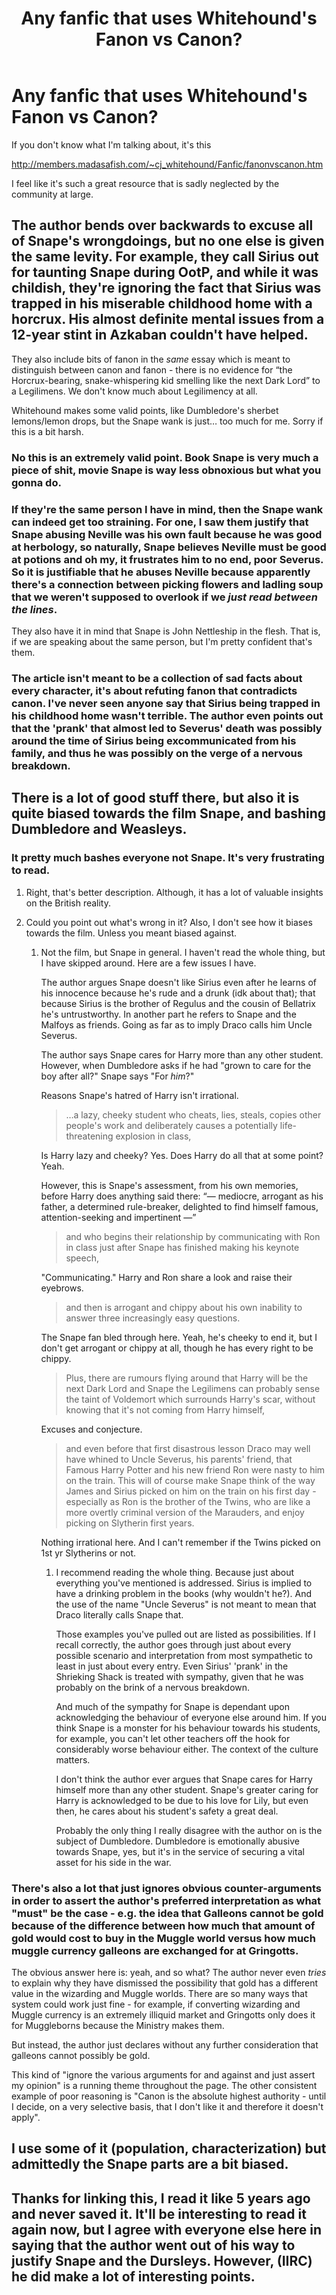#+TITLE: Any fanfic that uses Whitehound's Fanon vs Canon?

* Any fanfic that uses Whitehound's Fanon vs Canon?
:PROPERTIES:
:Author: sickendImagination
:Score: 4
:DateUnix: 1591970710.0
:DateShort: 2020-Jun-12
:FlairText: Request
:END:
If you don't know what I'm talking about, it's this

[[http://members.madasafish.com/%7Ecj_whitehound/Fanfic/fanonvscanon.htm][http://members.madasafish.com/~cj_whitehound/Fanfic/fanonvscanon.htm]]

I feel like it's such a great resource that is sadly neglected by the community at large.


** The author bends over backwards to excuse all of Snape's wrongdoings, but no one else is given the same levity. For example, they call Sirius out for taunting Snape during OotP, and while it was childish, they're ignoring the fact that Sirius was trapped in his miserable childhood home with a horcrux. His almost definite mental issues from a 12-year stint in Azkaban couldn't have helped.

They also include bits of fanon in the /same/ essay which is meant to distinguish between canon and fanon - there is no evidence for “the Horcrux-bearing, snake-whispering kid smelling like the next Dark Lord” to a Legilimens. We don't know much about Legilimency at all.

Whitehound makes some valid points, like Dumbledore's sherbet lemons/lemon drops, but the Snape wank is just... too much for me. Sorry if this is a bit harsh.
:PROPERTIES:
:Score: 25
:DateUnix: 1591977000.0
:DateShort: 2020-Jun-12
:END:

*** No this is an extremely valid point. Book Snape is very much a piece of shit, movie Snape is way less obnoxious but what you gonna do.
:PROPERTIES:
:Author: dancortens
:Score: 13
:DateUnix: 1591981456.0
:DateShort: 2020-Jun-12
:END:


*** If they're the same person I have in mind, then the Snape wank can indeed get too straining. For one, I saw them justify that Snape abusing Neville was his own fault because he was good at herbology, so naturally, Snape believes Neville must be good at potions and oh my, it frustrates him to no end, poor Severus. So it is justifiable that he abuses Neville because apparently there's a connection between picking flowers and ladling soup that we weren't supposed to overlook if we /just read between the lines/.

They also have it in mind that Snape is John Nettleship in the flesh. That is, if we are speaking about the same person, but I'm pretty confident that's them.
:PROPERTIES:
:Score: 7
:DateUnix: 1591990743.0
:DateShort: 2020-Jun-13
:END:


*** The article isn't meant to be a collection of sad facts about every character, it's about refuting fanon that contradicts canon. I've never seen anyone say that Sirius being trapped in his childhood home wasn't terrible. The author even points out that the 'prank' that almost led to Severus' death was possibly around the time of Sirius being excommunicated from his family, and thus he was possibly on the verge of a nervous breakdown.
:PROPERTIES:
:Author: sickendImagination
:Score: -3
:DateUnix: 1591983554.0
:DateShort: 2020-Jun-12
:END:


** There is a lot of good stuff there, but also it is quite biased towards the film Snape, and bashing Dumbledore and Weasleys.
:PROPERTIES:
:Author: ceplma
:Score: 14
:DateUnix: 1591972236.0
:DateShort: 2020-Jun-12
:END:

*** It pretty much bashes everyone not Snape. It's very frustrating to read.
:PROPERTIES:
:Author: Ash_Lestrange
:Score: 13
:DateUnix: 1591972612.0
:DateShort: 2020-Jun-12
:END:

**** Right, that's better description. Although, it has a lot of valuable insights on the British reality.
:PROPERTIES:
:Author: ceplma
:Score: 6
:DateUnix: 1591973604.0
:DateShort: 2020-Jun-12
:END:


**** Could you point out what's wrong in it? Also, I don't see how it biases towards the film. Unless you meant biased against.
:PROPERTIES:
:Author: sickendImagination
:Score: 0
:DateUnix: 1591974269.0
:DateShort: 2020-Jun-12
:END:

***** Not the film, but Snape in general. I haven't read the whole thing, but I have skipped around. Here are a few issues I have.

The author argues Snape doesn't like Sirius even after he learns of his innocence because he's rude and a drunk (idk about that); that because Sirius is the brother of Regulus and the cousin of Bellatrix he's untrustworthy. In another part he refers to Snape and the Malfoys as friends. Going as far as to imply Draco calls him Uncle Severus.

The author says Snape cares for Harry more than any other student. However, when Dumbledore asks if he had "grown to care for the boy after all?" Snape says "For /him/?"

Reasons Snape's hatred of Harry isn't irrational.

#+begin_quote
  ...a lazy, cheeky student who cheats, lies, steals, copies other people's work and deliberately causes a potentially life-threatening explosion in class,
#+end_quote

Is Harry lazy and cheeky? Yes. Does Harry do all that at some point? Yeah.

However, this is Snape's assessment, from his own memories, before Harry does anything said there: “--- mediocre, arrogant as his father, a determined rule-breaker, delighted to find himself famous, attention-seeking and impertinent ---”

#+begin_quote
  and who begins their relationship by communicating with Ron in class just after Snape has finished making his keynote speech,
#+end_quote

"Communicating." Harry and Ron share a look and raise their eyebrows.

#+begin_quote
  and then is arrogant and chippy about his own inability to answer three increasingly easy questions.
#+end_quote

The Snape fan bled through here. Yeah, he's cheeky to end it, but I don't get arrogant or chippy at all, though he has every right to be chippy.

#+begin_quote
  Plus, there are rumours flying around that Harry will be the next Dark Lord and Snape the Legilimens can probably sense the taint of Voldemort which surrounds Harry's scar, without knowing that it's not coming from Harry himself,
#+end_quote

Excuses and conjecture.

#+begin_quote
  and even before that first disastrous lesson Draco may well have whined to Uncle Severus, his parents' friend, that Famous Harry Potter and his new friend Ron were nasty to him on the train. This will of course make Snape think of the way James and Sirius picked on him on the train on his first day - especially as Ron is the brother of the Twins, who are like a more overtly criminal version of the Marauders, and enjoy picking on Slytherin first years.
#+end_quote

Nothing irrational here. And I can't remember if the Twins picked on 1st yr Slytherins or not.
:PROPERTIES:
:Author: Ash_Lestrange
:Score: 14
:DateUnix: 1591977720.0
:DateShort: 2020-Jun-12
:END:

****** I recommend reading the whole thing. Because just about everything you've mentioned is addressed. Sirius is implied to have a drinking problem in the books (why wouldn't he?). And the use of the name "Uncle Severus" is not meant to mean that Draco literally calls Snape that.

Those examples you've pulled out are listed as possibilities. If I recall correctly, the author goes through just about every possible scenario and interpretation from most sympathetic to least in just about every entry. Even Sirius' 'prank' in the Shrieking Shack is treated with sympathy, given that he was probably on the brink of a nervous breakdown.

And much of the sympathy for Snape is dependant upon acknowledging the behaviour of everyone else around him. If you think Snape is a monster for his behaviour towards his students, for example, you can't let other teachers off the hook for considerably worse behaviour either. The context of the culture matters.

I don't think the author ever argues that Snape cares for Harry himself more than any other student. Snape's greater caring for Harry is acknowledged to be due to his love for Lily, but even then, he cares about his student's safety a great deal.

Probably the only thing I really disagree with the author on is the subject of Dumbledore. Dumbledore is emotionally abusive towards Snape, yes, but it's in the service of securing a vital asset for his side in the war.
:PROPERTIES:
:Author: sickendImagination
:Score: -2
:DateUnix: 1591983297.0
:DateShort: 2020-Jun-12
:END:


*** There's also a lot that just ignores obvious counter-arguments in order to assert the author's preferred interpretation as what "must" be the case - e.g. the idea that Galleons cannot be gold because of the difference between how much that amount of gold would cost to buy in the Muggle world versus how much muggle currency galleons are exchanged for at Gringotts.

The obvious answer here is: yeah, and so what? The author never even /tries/ to explain why they have dismissed the possibility that gold has a different value in the wizarding and Muggle worlds. There are so many ways that system could work just fine - for example, if converting wizarding and Muggle currency is an extremely illiquid market and Gringotts only does it for Muggleborns because the Ministry makes them.

But instead, the author just declares without any further consideration that galleons cannot possibly be gold.

This kind of "ignore the various arguments for and against and just assert my opinion" is a running theme throughout the page. The other consistent example of poor reasoning is "Canon is the absolute highest authority - until I decide, on a very selective basis, that I don't like it and therefore it doesn't apply".
:PROPERTIES:
:Author: Taure
:Score: 14
:DateUnix: 1591985502.0
:DateShort: 2020-Jun-12
:END:


** I use some of it (population, characterization) but admittedly the Snape parts are a bit biased.
:PROPERTIES:
:Author: YOB1997
:Score: 4
:DateUnix: 1591983429.0
:DateShort: 2020-Jun-12
:END:


** Thanks for linking this, I read it like 5 years ago and never saved it. It'll be interesting to read it again now, but I agree with everyone else here in saying that the author went out of his way to justify Snape and the Dursleys. However, (IIRC) he did make a lot of interesting points.
:PROPERTIES:
:Author: TimeTurner394
:Score: 1
:DateUnix: 1591992904.0
:DateShort: 2020-Jun-13
:END:
